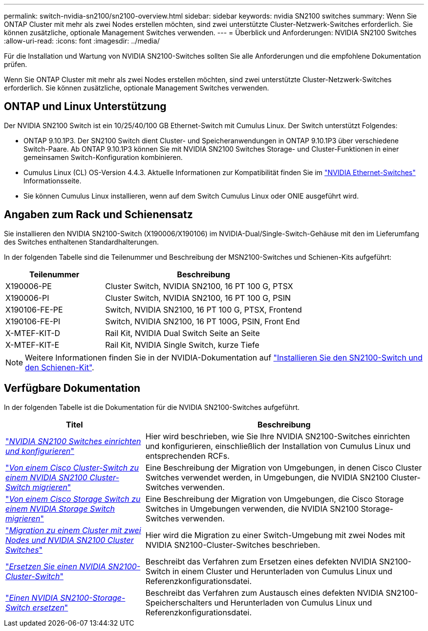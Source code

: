 ---
permalink: switch-nvidia-sn2100/sn2100-overview.html 
sidebar: sidebar 
keywords: nvidia SN2100 switches 
summary: Wenn Sie ONTAP Cluster mit mehr als zwei Nodes erstellen möchten, sind zwei unterstützte Cluster-Netzwerk-Switches erforderlich. Sie können zusätzliche, optionale Management Switches verwenden. 
---
= Überblick und Anforderungen: NVIDIA SN2100 Switches
:allow-uri-read: 
:icons: font
:imagesdir: ../media/


[role="lead"]
Für die Installation und Wartung von NVIDIA SN2100-Switches sollten Sie alle Anforderungen und die empfohlene Dokumentation prüfen.

Wenn Sie ONTAP Cluster mit mehr als zwei Nodes erstellen möchten, sind zwei unterstützte Cluster-Netzwerk-Switches erforderlich. Sie können zusätzliche, optionale Management Switches verwenden.



== ONTAP und Linux Unterstützung

Der NVIDIA SN2100 Switch ist ein 10/25/40/100 GB Ethernet-Switch mit Cumulus Linux. Der Switch unterstützt Folgendes:

* ONTAP 9.10.1P3. Der SN2100 Switch dient Cluster- und Speicheranwendungen in ONTAP 9.10.1P3 über verschiedene Switch-Paare. Ab ONTAP 9.10.1P3 können Sie mit NVIDIA SN2100 Switches Storage- und Cluster-Funktionen in einer gemeinsamen Switch-Konfiguration kombinieren.
* Cumulus Linux (CL) OS-Version 4.4.3. Aktuelle Informationen zur Kompatibilität finden Sie im https://mysupport.netapp.com/site/info/nvidia-cluster-switch["NVIDIA Ethernet-Switches"^] Informationsseite.
* Sie können Cumulus Linux installieren, wenn auf dem Switch Cumulus Linux oder ONIE ausgeführt wird.




== Angaben zum Rack und Schienensatz

Sie installieren den NVIDIA SN2100-Switch (X190006/X190106) im NVIDIA-Dual/Single-Switch-Gehäuse mit den im Lieferumfang des Switches enthaltenen Standardhalterungen.

In der folgenden Tabelle sind die Teilenummer und Beschreibung der MSN2100-Switches und Schienen-Kits aufgeführt:

[cols="1,2"]
|===
| Teilenummer | Beschreibung 


 a| 
X190006-PE
 a| 
Cluster Switch, NVIDIA SN2100, 16 PT 100 G, PTSX



 a| 
X190006-PI
 a| 
Cluster Switch, NVIDIA SN2100, 16 PT 100 G, PSIN



 a| 
X190106-FE-PE
 a| 
Switch, NVIDIA SN2100, 16 PT 100 G, PTSX, Frontend



 a| 
X190106-FE-PI
 a| 
Switch, NVIDIA SN2100, 16 PT 100G, PSIN, Front End



 a| 
X-MTEF-KIT-D
 a| 
Rail Kit, NVIDIA Dual Switch Seite an Seite



 a| 
X-MTEF-KIT-E
 a| 
Rail Kit, NVIDIA Single Switch, kurze Tiefe

|===

NOTE: Weitere Informationen finden Sie in der NVIDIA-Dokumentation auf https://docs.nvidia.com/networking/display/sn2000pub/Installation["Installieren Sie den SN2100-Switch und den Schienen-Kit"^].



== Verfügbare Dokumentation

In der folgenden Tabelle ist die Dokumentation für die NVIDIA SN2100-Switches aufgeführt.

[cols="1,2"]
|===
| Titel | Beschreibung 


 a| 
https://docs.netapp.com/us-en/ontap-systems-switches/switch-nvidia-sn2100/install-hardware-sn2100-cluster.html["_NVIDIA SN2100 Switches einrichten und konfigurieren_"^]
 a| 
Hier wird beschrieben, wie Sie Ihre NVIDIA SN2100-Switches einrichten und konfigurieren, einschließlich der Installation von Cumulus Linux und entsprechenden RCFs.



 a| 
https://docs.netapp.com/us-en/ontap-systems-switches/switch-nvidia-sn2100/migrate-cisco-sn2100-cluster-switch.html["_Von einem Cisco Cluster-Switch zu einem NVIDIA SN2100 Cluster-Switch migrieren_"^]
 a| 
Eine Beschreibung der Migration von Umgebungen, in denen Cisco Cluster Switches verwendet werden, in Umgebungen, die NVIDIA SN2100 Cluster-Switches verwenden.



 a| 
https://docs.netapp.com/us-en/ontap-systems-switches/switch-nvidia-sn2100/migrate-cisco-storage-switch-sn2100-storage.html["_Von einem Cisco Storage Switch zu einem NVIDIA Storage Switch migrieren_"^]
 a| 
Eine Beschreibung der Migration von Umgebungen, die Cisco Storage Switches in Umgebungen verwenden, die NVIDIA SN2100 Storage-Switches verwenden.



 a| 
https://docs.netapp.com/us-en/ontap-systems-switches/switch-nvidia-sn2100/migrate-2n-switched-sn2100-cluster.html["_Migration zu einem Cluster mit zwei Nodes und NVIDIA SN2100 Cluster Switches_"^]
 a| 
Hier wird die Migration zu einer Switch-Umgebung mit zwei Nodes mit NVIDIA SN2100-Cluster-Switches beschrieben.



 a| 
https://docs.netapp.com/us-en/ontap-systems-switches/switch-nvidia-sn2100/replace-sn2100-switch-cluster.html["_Ersetzen Sie einen NVIDIA SN2100-Cluster-Switch_"^]
 a| 
Beschreibt das Verfahren zum Ersetzen eines defekten NVIDIA SN2100-Switch in einem Cluster und Herunterladen von Cumulus Linux und Referenzkonfigurationsdatei.



 a| 
https://docs.netapp.com/us-en/ontap-systems-switches/switch-nvidia-sn2100/replace-sn2100-switch-storage.html["_Einen NVIDIA SN2100-Storage-Switch ersetzen_"^]
 a| 
Beschreibt das Verfahren zum Austausch eines defekten NVIDIA SN2100-Speicherschalters und Herunterladen von Cumulus Linux und Referenzkonfigurationsdatei.

|===